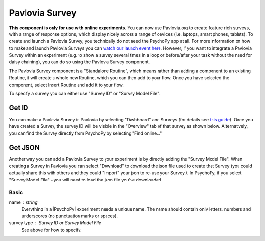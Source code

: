 .. _advancedsurvey:

Pavlovia Survey
-------------------------------

**This component is only for use with online experiments**. You can now use Pavlovia.org to create feature rich surveys, with a range of response options, which display nicely across a range of devices (i.e. laptops, smart phones, tablets). To create and launch a Pavlovia Survey, you technically do not need the PsychoPy app at all. For more information on how to make and launch Pavlovia Surveys you can `watch our launch event here <https://www.youtube.com/watch?v=1fs8CVKBPGk>`_. However, if you want to integrate a Pavlovia Survey within an experiment (e.g. to show a survey several times in a loop or before/after your task without the need for daisy chaining), you can do so using the Pavlovia Survey component.

The Pavlovia Survey component is a "Standalone Routine", which means rather than adding a component to an existing Routine, it will create a whole new Routine, which you can then add to your flow.  Once you have selected the component, select Insert Routine and add it to your flow. 

.. image:: /images/PavloviaSurveyComponent.png
    :width: 60%

To specify a survey you can either use "Survey ID" or "Survey Model File".

Get ID
~~~~~~~~~~

You can make a Pavlovia Survey in Pavlovia by selecting "Dashboard" and Surveys (for details see `this guide <https://pavlovia.org/docs/surveys/overview>`_). Once you have created a Survey, the survey ID will be visible in the "Overview" tab of that survey as shown below. Alternatively, you can find the Survey directly from PsychoPy by selecting "Find online..."

.. image:: /images/FindSurveyID.png
    :width: 60%

Get JSON
~~~~~~~~~~

Another way you can add a Pavlovia Survey to your experiment is by directly adding the "Survey Model File". When creating a Survey in Pavlovia you can select "Download" to download the json file used to create that Survey (you could actually share this with others and they could "Import" your json to re-use your Survey!). In PsychoPy, if you select "Survey Model File" - you will need to load the json file you've downloaded. 

.. image:: /images/FindJSON.png
    :width: 60%


Basic
======

name : string
    Everything in a |PsychoPy| experiment needs a unique name. The name should contain only letters, numbers and underscores (no punctuation marks or spaces).
    
survey type : Survey ID or Survey Model File
    See above for how to specify.

